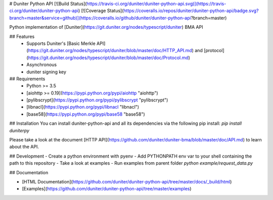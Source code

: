 # Duniter Python API
[![Build Status](https://travis-ci.org/duniter/duniter-python-api.svg)](https://travis-ci.org/duniter/duniter-python-api) [![Coverage Status](https://coveralls.io/repos/duniter/duniter-python-api/badge.svg?branch=master&service=github)](https://coveralls.io/github/duniter/duniter-python-api?branch=master)

Python implementation of [Duniter](https://git.duniter.org/nodes/typescript/duniter) BMA API

## Features
 * Supports Duniter's [Basic Merkle API](https://git.duniter.org/nodes/typescript/duniter/blob/master/doc/HTTP_API.md) and [protocol](https://git.duniter.org/nodes/typescript/duniter/blob/master/doc/Protocol.md)
 * Asynchronous
 * duniter signing key

## Requirements
 * Python >= 3.5
 * [aiohttp >= 0.19](https://pypi.python.org/pypi/aiohttp "aiohttp")
 * [pylibscrypt](https://pypi.python.org/pypi/pylibscrypt "pylibscrypt")
 * [libnacl](https://pypi.python.org/pypi/libnacl "libnacl")
 * [base58](https://pypi.python.org/pypi/base58 "base58")

## Installation
You can install duniter-python-api and all its dependencies via the following pip install:
`pip install duniterpy`

Please take a look at the document [HTTP API](https://github.com/duniter/duniter-bma/blob/master/doc/API.md) to learn about the API.

## Development
- Create a python environment with pyenv
- Add PYTHONPATH env var to your shell containing the path to this repository
- Take a look at examples
- Run examples from parent folder `python example/request_data.py`

## Documentation

- [HTML Documentation](https://github.com/duniter/duniter-python-api/tree/master/docs/_build/html)
- [Examples](https://github.com/duniter/duniter-python-api/tree/master/examples)


